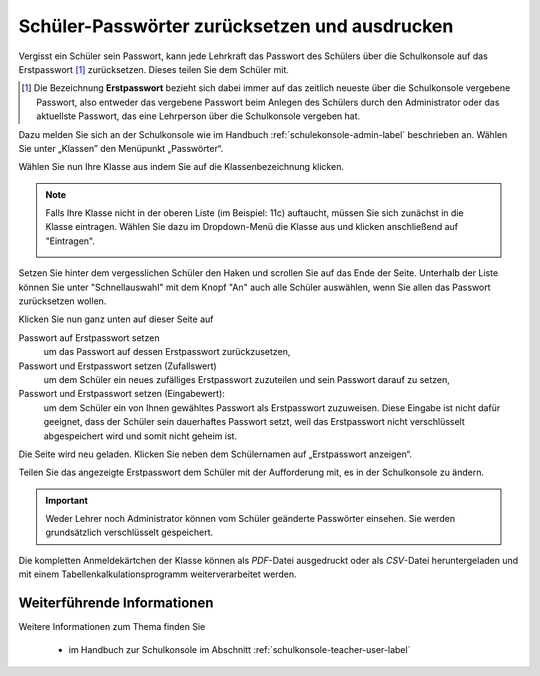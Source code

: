 .. _howto-change-student-passwords-label:

==============================================
Schüler-Passwörter zurücksetzen und ausdrucken
==============================================

Vergisst ein Schüler sein Passwort, kann jede Lehrkraft das Passwort des Schülers über die Schulkonsole auf das Erstpasswort [#f1]_ zurücksetzen. Dieses teilen Sie dem Schüler mit.


.. [#f1] Die Bezeichnung **Erstpasswort** bezieht sich dabei immer auf
	 das zeitlich neueste über die Schulkonsole vergebene
	 Passwort, also entweder das vergebene Passwort beim Anlegen
	 des Schülers durch den Administrator oder das aktuellste
	 Passwort, das eine Lehrperson über die Schulkonsole vergeben
	 hat.



Dazu melden Sie sich an der Schulkonsole wie im Handbuch :ref:`schulekonsole-admin-label` beschrieben an.
Wählen Sie unter „Klassen” den Menüpunkt „Passwörter“.

.. image:: media/01.png

Wählen Sie nun Ihre Klasse aus indem Sie auf die Klassenbezeichnung klicken.

.. note:: 

   Falls Ihre Klasse nicht in der oberen Liste (im Beispiel: 11c)
   auftaucht, müssen Sie sich zunächst in die Klasse eintragen. Wählen
   Sie dazu im Dropdown-Menü die Klasse aus und klicken anschließend
   auf "Eintragen".

   .. image:: media/02.png

Setzen Sie hinter dem vergesslichen Schüler den Haken und scrollen Sie auf das Ende der Seite. 
Unterhalb der Liste können Sie unter "Schnellauswahl" mit dem Knopf
"An" auch alle Schüler auswählen, wenn Sie allen das Passwort
zurücksetzen wollen.

Klicken Sie nun ganz unten auf dieser Seite auf

Passwort auf Erstpasswort setzen
  um das Passwort auf dessen Erstpasswort zurückzusetzen,

Passwort und Erstpasswort setzen (Zufallswert)
  um dem Schüler ein neues zufälliges Erstpasswort zuzuteilen und sein
  Passwort darauf zu setzen,

Passwort und Erstpasswort setzen (Eingabewert):
  um dem Schüler ein von Ihnen gewähltes Passwort als Erstpasswort
  zuzuweisen.  Diese Eingabe ist nicht dafür geeignet, dass der Schüler
  sein dauerhaftes Passwort setzt, weil das Erstpasswort nicht
  verschlüsselt abgespeichert wird und somit nicht geheim ist.

.. image:: media/03.png
	   
Die Seite wird neu geladen. Klicken Sie neben dem Schülernamen auf „Erstpasswort anzeigen“.

.. image:: media/04.png

Teilen Sie das angezeigte Erstpasswort dem Schüler mit der Aufforderung mit, es in der Schulkonsole zu ändern.

.. image:: media/05.png


.. important::

   Weder Lehrer noch Administrator können vom Schüler geänderte
   Passwörter einsehen. Sie werden grundsätzlich verschlüsselt
   gespeichert.


Die kompletten Anmeldekärtchen der Klasse können als *PDF*-Datei ausgedruckt oder als *CSV*-Datei heruntergeladen und mit einem 
Tabellenkalkulationsprogramm weiterverarbeitet werden. 


Weiterführende Informationen
============================

Weitere Informationen zum Thema finden Sie

  * im Handbuch zur Schulkonsole im Abschnitt :ref:`schulkonsole-teacher-user-label` 
